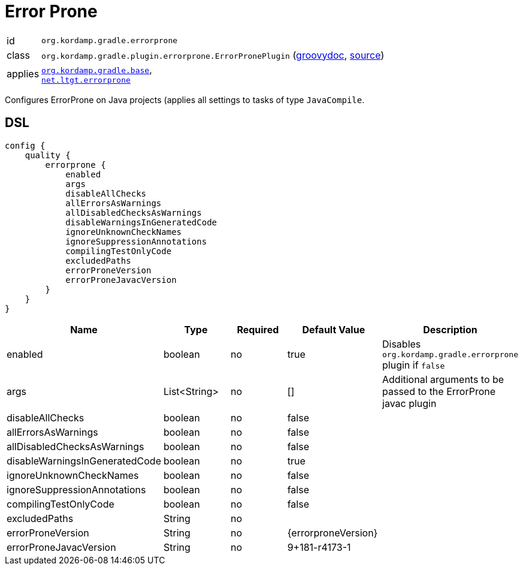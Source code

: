 
[[_org_kordamp_gradle_errorprone]]
= Error Prone

[horizontal]
id:: `org.kordamp.gradle.errorprone`
class:: `org.kordamp.gradle.plugin.errorprone.ErrorPronePlugin`
    (link:api/org/kordamp/gradle/plugin/errorprone/ErrorPronePlugin.html[groovydoc],
     link:api-html/org/kordamp/gradle/plugin/errorprone/ErrorPronePlugin.html[source])
applies:: `<<_org_kordamp_gradle_base,org.kordamp.gradle.base>>`, +
`link:https://github.com/tbroyer/gradle-errorprone-plugin[net.ltgt.errorprone]`

Configures ErrorProne on Java projects (applies all settings to tasks of type `JavaCompile`.

[[_org_kordamp_gradle_errorprone_dsl]]
== DSL

[source,groovy]
[subs="+macros"]
----
config {
    quality {
        errorprone {
            enabled
            args
            disableAllChecks
            allErrorsAsWarnings
            allDisabledChecksAsWarnings
            disableWarningsInGeneratedCode
            ignoreUnknownCheckNames
            ignoreSuppressionAnnotations
            compilingTestOnlyCode
            excludedPaths
            errorProneVersion
            errorProneJavacVersion
        }
    }
}
----

[options="header", cols="5*"]
|===
| Name                           | Type         | Required | Default Value       | Description
| enabled                        | boolean      | no       | true                | Disables `org.kordamp.gradle.errorprone` plugin if `false`
| args                           | List<String> | no       | []                  | Additional arguments to be passed to the ErrorProne javac plugin
| disableAllChecks               | boolean      | no       | false               |
| allErrorsAsWarnings            | boolean      | no       | false               |
| allDisabledChecksAsWarnings    | boolean      | no       | false               |
| disableWarningsInGeneratedCode | boolean      | no       | true                |
| ignoreUnknownCheckNames        | boolean      | no       | false               |
| ignoreSuppressionAnnotations   | boolean      | no       | false               |
| compilingTestOnlyCode          | boolean      | no       | false               |
| excludedPaths                  | String       | no       |                     |
| errorProneVersion              | String       | no       | {errorproneVersion} |
| errorProneJavacVersion         | String       | no       | 9+181-r4173-1       |
|===

